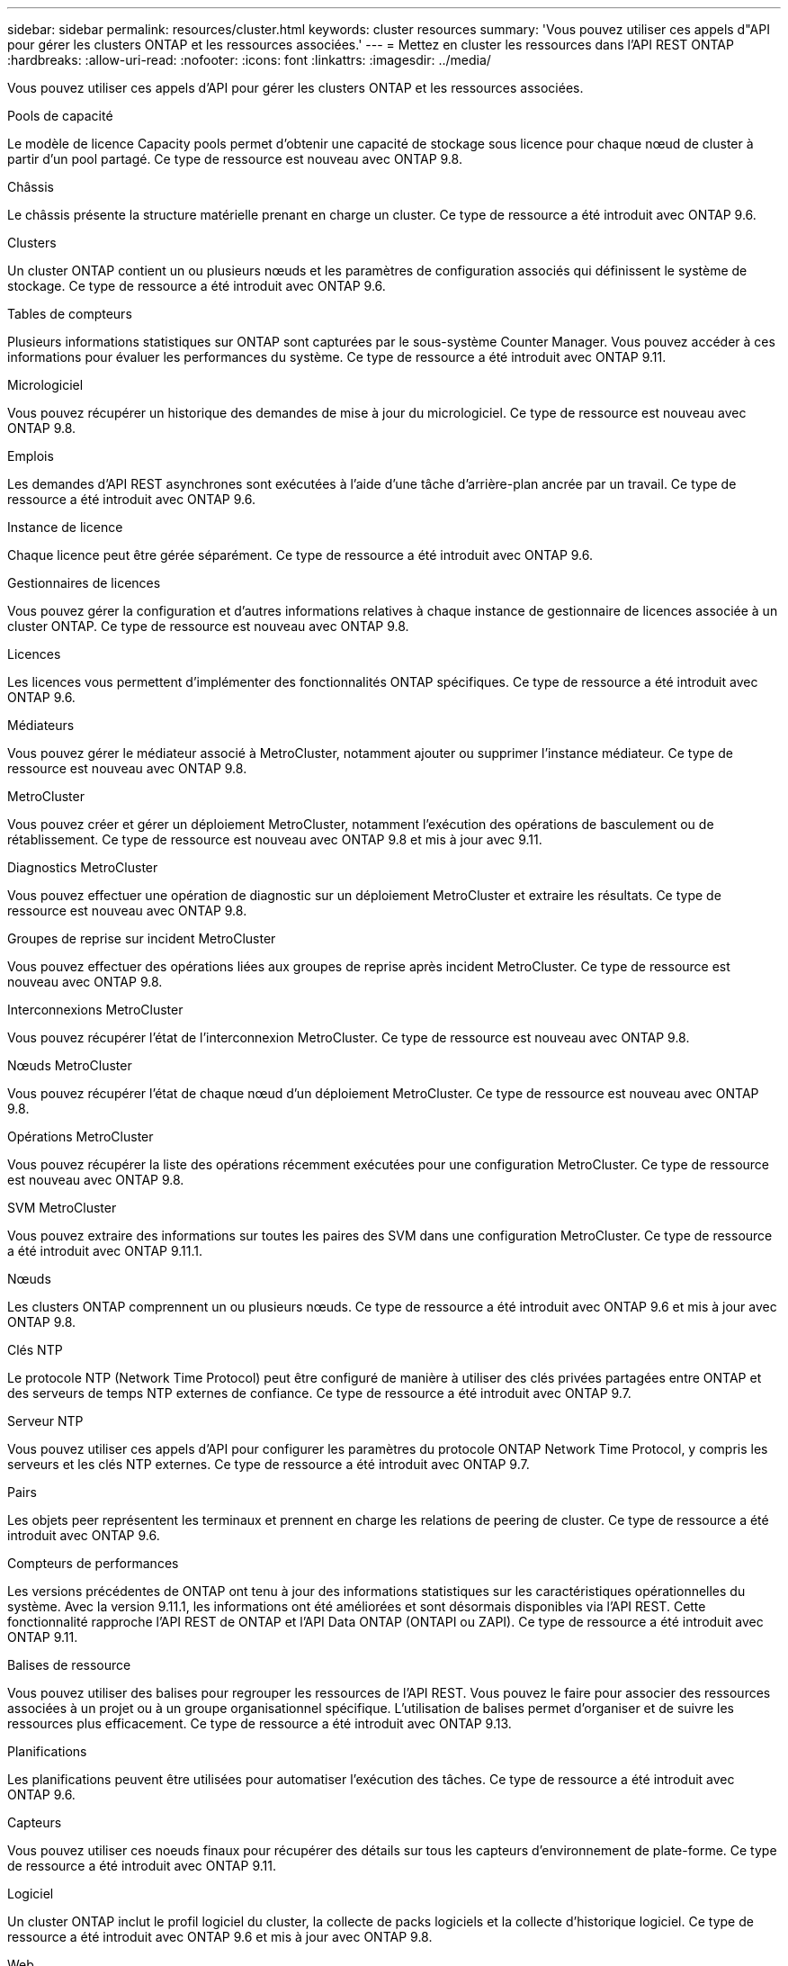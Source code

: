 ---
sidebar: sidebar 
permalink: resources/cluster.html 
keywords: cluster resources 
summary: 'Vous pouvez utiliser ces appels d"API pour gérer les clusters ONTAP et les ressources associées.' 
---
= Mettez en cluster les ressources dans l'API REST ONTAP
:hardbreaks:
:allow-uri-read: 
:nofooter: 
:icons: font
:linkattrs: 
:imagesdir: ../media/


[role="lead"]
Vous pouvez utiliser ces appels d'API pour gérer les clusters ONTAP et les ressources associées.

.Pools de capacité
Le modèle de licence Capacity pools permet d'obtenir une capacité de stockage sous licence pour chaque nœud de cluster à partir d'un pool partagé. Ce type de ressource est nouveau avec ONTAP 9.8.

.Châssis
Le châssis présente la structure matérielle prenant en charge un cluster. Ce type de ressource a été introduit avec ONTAP 9.6.

.Clusters
Un cluster ONTAP contient un ou plusieurs nœuds et les paramètres de configuration associés qui définissent le système de stockage. Ce type de ressource a été introduit avec ONTAP 9.6.

.Tables de compteurs
Plusieurs informations statistiques sur ONTAP sont capturées par le sous-système Counter Manager. Vous pouvez accéder à ces informations pour évaluer les performances du système. Ce type de ressource a été introduit avec ONTAP 9.11.

.Micrologiciel
Vous pouvez récupérer un historique des demandes de mise à jour du micrologiciel. Ce type de ressource est nouveau avec ONTAP 9.8.

.Emplois
Les demandes d'API REST asynchrones sont exécutées à l'aide d'une tâche d'arrière-plan ancrée par un travail. Ce type de ressource a été introduit avec ONTAP 9.6.

.Instance de licence
Chaque licence peut être gérée séparément. Ce type de ressource a été introduit avec ONTAP 9.6.

.Gestionnaires de licences
Vous pouvez gérer la configuration et d'autres informations relatives à chaque instance de gestionnaire de licences associée à un cluster ONTAP. Ce type de ressource est nouveau avec ONTAP 9.8.

.Licences
Les licences vous permettent d'implémenter des fonctionnalités ONTAP spécifiques. Ce type de ressource a été introduit avec ONTAP 9.6.

.Médiateurs
Vous pouvez gérer le médiateur associé à MetroCluster, notamment ajouter ou supprimer l'instance médiateur. Ce type de ressource est nouveau avec ONTAP 9.8.

.MetroCluster
Vous pouvez créer et gérer un déploiement MetroCluster, notamment l'exécution des opérations de basculement ou de rétablissement. Ce type de ressource est nouveau avec ONTAP 9.8 et mis à jour avec 9.11.

.Diagnostics MetroCluster
Vous pouvez effectuer une opération de diagnostic sur un déploiement MetroCluster et extraire les résultats. Ce type de ressource est nouveau avec ONTAP 9.8.

.Groupes de reprise sur incident MetroCluster
Vous pouvez effectuer des opérations liées aux groupes de reprise après incident MetroCluster. Ce type de ressource est nouveau avec ONTAP 9.8.

.Interconnexions MetroCluster
Vous pouvez récupérer l'état de l'interconnexion MetroCluster. Ce type de ressource est nouveau avec ONTAP 9.8.

.Nœuds MetroCluster
Vous pouvez récupérer l'état de chaque nœud d'un déploiement MetroCluster. Ce type de ressource est nouveau avec ONTAP 9.8.

.Opérations MetroCluster
Vous pouvez récupérer la liste des opérations récemment exécutées pour une configuration MetroCluster. Ce type de ressource est nouveau avec ONTAP 9.8.

.SVM MetroCluster
Vous pouvez extraire des informations sur toutes les paires des SVM dans une configuration MetroCluster. Ce type de ressource a été introduit avec ONTAP 9.11.1.

.Nœuds
Les clusters ONTAP comprennent un ou plusieurs nœuds. Ce type de ressource a été introduit avec ONTAP 9.6 et mis à jour avec ONTAP 9.8.

.Clés NTP
Le protocole NTP (Network Time Protocol) peut être configuré de manière à utiliser des clés privées partagées entre ONTAP et des serveurs de temps NTP externes de confiance. Ce type de ressource a été introduit avec ONTAP 9.7.

.Serveur NTP
Vous pouvez utiliser ces appels d'API pour configurer les paramètres du protocole ONTAP Network Time Protocol, y compris les serveurs et les clés NTP externes. Ce type de ressource a été introduit avec ONTAP 9.7.

.Pairs
Les objets peer représentent les terminaux et prennent en charge les relations de peering de cluster. Ce type de ressource a été introduit avec ONTAP 9.6.

.Compteurs de performances
Les versions précédentes de ONTAP ont tenu à jour des informations statistiques sur les caractéristiques opérationnelles du système. Avec la version 9.11.1, les informations ont été améliorées et sont désormais disponibles via l'API REST. Cette fonctionnalité rapproche l'API REST de ONTAP et l'API Data ONTAP (ONTAPI ou ZAPI). Ce type de ressource a été introduit avec ONTAP 9.11.

.Balises de ressource
Vous pouvez utiliser des balises pour regrouper les ressources de l'API REST. Vous pouvez le faire pour associer des ressources associées à un projet ou à un groupe organisationnel spécifique. L'utilisation de balises permet d'organiser et de suivre les ressources plus efficacement. Ce type de ressource a été introduit avec ONTAP 9.13.

.Planifications
Les planifications peuvent être utilisées pour automatiser l'exécution des tâches. Ce type de ressource a été introduit avec ONTAP 9.6.

.Capteurs
Vous pouvez utiliser ces noeuds finaux pour récupérer des détails sur tous les capteurs d'environnement de plate-forme. Ce type de ressource a été introduit avec ONTAP 9.11.

.Logiciel
Un cluster ONTAP inclut le profil logiciel du cluster, la collecte de packs logiciels et la collecte d'historique logiciel. Ce type de ressource a été introduit avec ONTAP 9.6 et mis à jour avec ONTAP 9.8.

.Web
Vous pouvez utiliser ces noeuds finaux pour mettre à jour les configurations des services Web et pour récupérer la configuration actuelle. Ce type de ressource a été introduit avec ONTAP 9.10.

